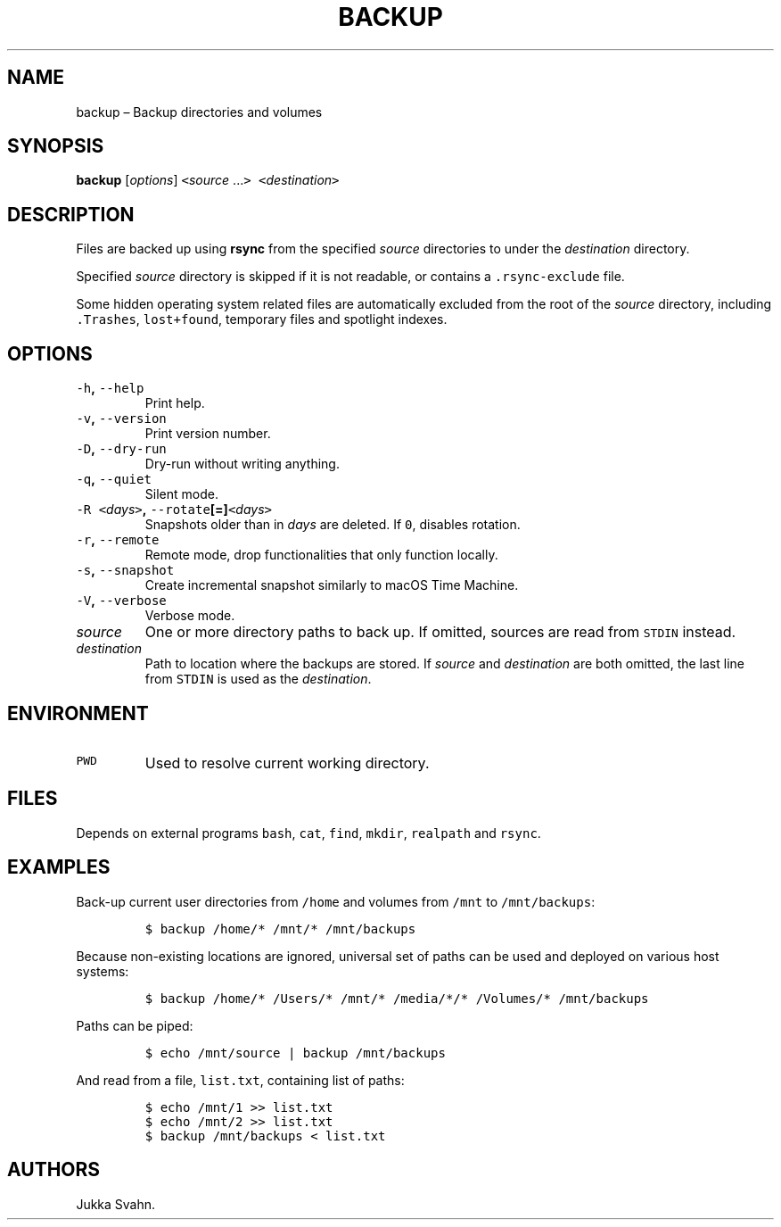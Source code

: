.\" Automatically generated by Pandoc 2.3.1
.\"
.TH "BACKUP" "1" "October 2018" "" ""
.hy
.SH NAME
.PP
backup \[en] Backup directories and volumes
.SH SYNOPSIS
.PP
\f[B]backup\f[] [\f[I]options\f[]] \f[C]<\f[]\f[I]source\f[]
\&...\f[C]>\f[] \f[C]<\f[]\f[I]destination\f[]\f[C]>\f[]
.SH DESCRIPTION
.PP
Files are backed up using \f[B]rsync\f[] from the specified
\f[I]source\f[] directories to under the \f[I]destination\f[] directory.
.PP
Specified \f[I]source\f[] directory is skipped if it is not readable, or
contains a \f[C]\&.rsync\-exclude\f[] file.
.PP
Some hidden operating system related files are automatically excluded
from the root of the \f[I]source\f[] directory, including
\f[C]\&.Trashes\f[], \f[C]lost+found\f[], temporary files and spotlight
indexes.
.SH OPTIONS
.TP
.B \f[C]\-h\f[], \f[C]\-\-help\f[]
Print help.
.RS
.RE
.TP
.B \f[C]\-v\f[], \f[C]\-\-version\f[]
Print version number.
.RS
.RE
.TP
.B \f[C]\-D\f[], \f[C]\-\-dry\-run\f[]
Dry\-run without writing anything.
.RS
.RE
.TP
.B \f[C]\-q\f[], \f[C]\-\-quiet\f[]
Silent mode.
.RS
.RE
.TP
.B \f[C]\-R\f[] \f[C]<\f[]\f[I]days\f[]\f[C]>\f[], \f[C]\-\-rotate\f[][=]\f[C]<\f[]\f[I]days\f[]\f[C]>\f[]
Snapshots older than in \f[I]days\f[] are deleted.
If \f[C]0\f[], disables rotation.
.RS
.RE
.TP
.B \f[C]\-r\f[], \f[C]\-\-remote\f[]
Remote mode, drop functionalities that only function locally.
.RS
.RE
.TP
.B \f[C]\-s\f[], \f[C]\-\-snapshot\f[]
Create incremental snapshot similarly to macOS Time Machine.
.RS
.RE
.TP
.B \f[C]\-V\f[], \f[C]\-\-verbose\f[]
Verbose mode.
.RS
.RE
.TP
.B \f[I]source\f[]
One or more directory paths to back up.
If omitted, sources are read from \f[C]STDIN\f[] instead.
.RS
.RE
.TP
.B \f[I]destination\f[]
Path to location where the backups are stored.
If \f[I]source\f[] and \f[I]destination\f[] are both omitted, the last
line from \f[C]STDIN\f[] is used as the \f[I]destination\f[].
.RS
.RE
.SH ENVIRONMENT
.TP
.B \f[C]PWD\f[]
Used to resolve current working directory.
.RS
.RE
.SH FILES
.PP
Depends on external programs \f[C]bash\f[], \f[C]cat\f[], \f[C]find\f[],
\f[C]mkdir\f[], \f[C]realpath\f[] and \f[C]rsync\f[].
.SH EXAMPLES
.PP
Back\-up current user directories from \f[C]/home\f[] and volumes from
\f[C]/mnt\f[] to \f[C]/mnt/backups\f[]:
.IP
.nf
\f[C]
$\ backup\ /home/*\ /mnt/*\ /mnt/backups
\f[]
.fi
.PP
Because non\-existing locations are ignored, universal set of paths can
be used and deployed on various host systems:
.IP
.nf
\f[C]
$\ backup\ /home/*\ /Users/*\ /mnt/*\ /media/*/*\ /Volumes/*\ /mnt/backups
\f[]
.fi
.PP
Paths can be piped:
.IP
.nf
\f[C]
$\ echo\ /mnt/source\ |\ backup\ /mnt/backups
\f[]
.fi
.PP
And read from a file, \f[C]list.txt\f[], containing list of paths:
.IP
.nf
\f[C]
$\ echo\ /mnt/1\ >>\ list.txt
$\ echo\ /mnt/2\ >>\ list.txt
$\ backup\ /mnt/backups\ <\ list.txt
\f[]
.fi
.SH AUTHORS
Jukka Svahn.
